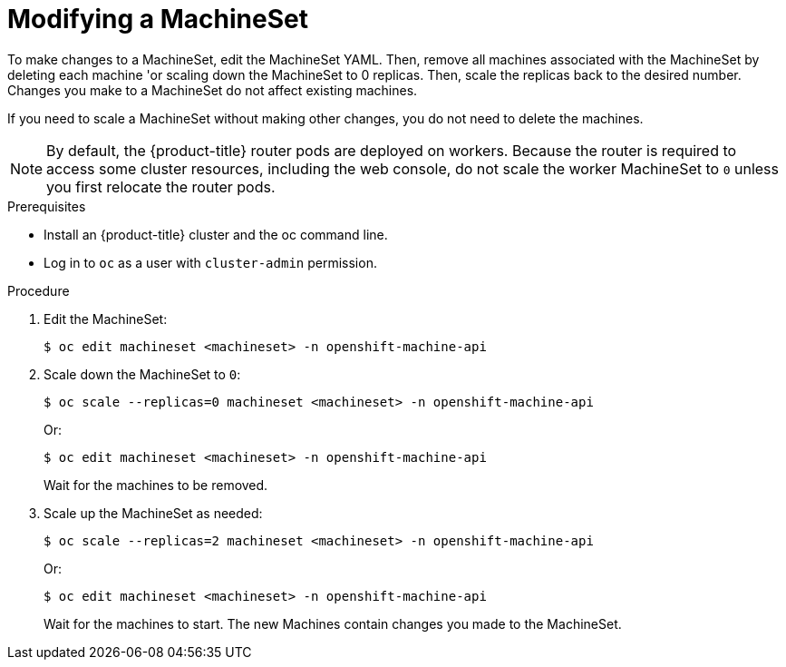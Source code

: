 // Module included in the following assemblies:
//
//
// * machine_management/modifying-machineset.adoc
// * scalability_and_performance/recommended-cluster-scaling-practices.adoc

[id="machineset-modifying_{context}"]
= Modifying a MachineSet

To make changes to a MachineSet, edit the MachineSet YAML. Then, remove all
machines associated with the MachineSet by deleting each machine 'or scaling
down the MachineSet to 0 replicas. Then, scale the replicas back to the desired
number. Changes you make to a MachineSet do not affect existing machines.

If you need to scale a MachineSet without making other changes, you do not need
to delete the machines.

[NOTE]
====
By default, the {product-title} router pods are deployed on workers. Because the router
is required to access some cluster resources, including the web console,
do not scale the worker MachineSet to `0` unless you first relocate the router pods.
====

.Prerequisites

* Install an {product-title} cluster and the oc command line.
* Log in to  `oc` as a user with `cluster-admin` permission.

.Procedure

. Edit the MachineSet:
+
[source,terminal]
----
$ oc edit machineset <machineset> -n openshift-machine-api
----

. Scale down the MachineSet to `0`:
+
[source,terminal]
----
$ oc scale --replicas=0 machineset <machineset> -n openshift-machine-api
----
+
Or:
+
[source,terminal]
----
$ oc edit machineset <machineset> -n openshift-machine-api
----
+
Wait for the machines to be removed.

. Scale up the MachineSet as needed:
+
[source,terminal]
----
$ oc scale --replicas=2 machineset <machineset> -n openshift-machine-api
----
+
Or:
+
[source,terminal]
----
$ oc edit machineset <machineset> -n openshift-machine-api
----
+
Wait for the machines to start. The new Machines contain changes you made
to the MachineSet.
